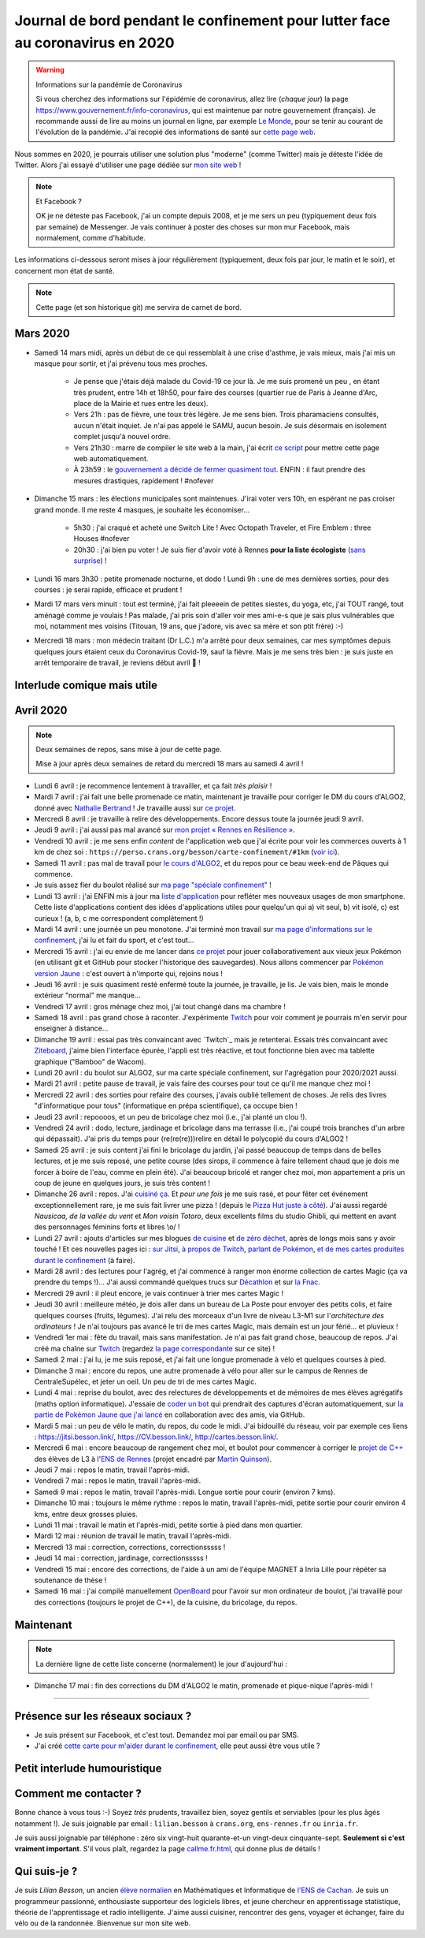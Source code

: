 .. meta::
   :description lang=en: Daily bullet journal during the outbreak of coronavirus in 2020
   :description lang=fr: Journal de bord pendant le confinement pour lutter face au coronavirus en 2020

################################################################################
 Journal de bord pendant le confinement pour lutter face au coronavirus en 2020
################################################################################

.. warning:: Informations sur la pandémie de Coronavirus

    Si vous cherchez des informations sur l'épidémie de coronavirus, allez lire (*chaque jour*) la page `<https://www.gouvernement.fr/info-coronavirus>`_, qui est maintenue par notre gouvernement (français).
    Je recommande aussi de lire au moins un journal en ligne, par exemple `Le Monde <https://www.lemonde.fr>`_, pour se tenir au courant de l'évolution de la pandémie.
    J'ai recopié des informations de santé sur `cette page web <https://perso.crans.org/besson/conseils-medicaux.html>`_.


Nous sommes en 2020, je pourrais utiliser une solution plus "moderne" (comme Twitter) mais je déteste l'idée de Twitter.
Alors j'ai essayé d'utiliser une page dédiée sur `mon site web <index.fr.html>`_ !

.. note:: Et Facebook ?

    OK je ne déteste pas Facebook, j'ai un compte depuis 2008, et je me sers un peu (typiquement deux fois par semaine) de Messenger.
    Je vais continuer à poster des choses sur mon mur Facebook, mais normalement, comme d'habitude.


Les informations ci-dessous seront mises à jour régulièrement (typiquement, deux fois par jour, le matin et le soir), et concernent mon état de santé.

.. note::

    Cette page (et son historique git) me servira de carnet de bord.


.. sidebar:: Je suis en télétravail depuis vendredi 13 mars, et je suis ravi, j'ai à manger (et je garderai de l'avance) et tout ce qu'il me faut chez moi pour plusieurs semaines.

Mars 2020
~~~~~~~~~

- Samedi 14 mars midi, après un début de ce qui ressemblait à une crise d'asthme, je vais mieux, mais j'ai mis un masque pour sortir, et j'ai prévenu tous mes proches.

    - Je pense que j'étais déjà malade du Covid-19 ce jour là. Je me suis promené un peu , en étant très prudent, entre 14h et 18h50, pour faire des courses (quartier rue de Paris à Jeanne d'Arc, place de la Mairie et rues entre les deux).
    - Vers 21h : pas de fièvre, une toux très légère. Je me sens bien. Trois pharamaciens consultés, aucun n'était inquiet. Je n'ai pas appelé le SAMU, aucun besoin. Je suis désormais en isolement complet jusqu'à nouvel ordre.
    - Vers 21h30 : marre de compiler le site web à la main, j'ai écrit `ce script <https://bitbucket.org/lbesson/bin/src/master/corona_virus_update_iam_alive.sh>`_ pour mettre cette page web automatiquement.
    - À 23h59 : le `gouvernement a décidé de fermer quasiment tout <https://www.lemonde.fr/politique/live/2020 mars/14/en-direct-edouard-philippe-annonce-la-fermeture-de-tous-les-lieux-publics-non-indispensables_6033113_823448.html>`_. ENFIN : il faut prendre des mesures drastiques, rapidement ! #nofever

- Dimanche 15 mars : les élections municipales sont maintenues. J'irai voter vers 10h, en espérant ne pas croiser grand monde. Il me reste 4 masques, je souhaite les économiser…

    - 5h30 : j'ai craqué et acheté une Switch Lite ! Avec Octopath Traveler, et Fire Emblem : three Houses #nofever
    - 20h30 : j'ai bien pu voter ! Je suis fier d'avoir voté à Rennes **pour la liste écologiste** (`sans surprise <https://perso.crans.org/besson/zero-dechet/>`_) !

- Lundi 16 mars 3h30 : petite promenade nocturne, et dodo ! Lundi 9h : une de mes dernières sorties, pour des courses : je serai rapide, efficace et prudent !

- Mardi 17 mars vers minuit : tout est terminé, j'ai fait pleeeein de petites siestes, du yoga, etc, j'ai TOUT rangé, tout aménagé comme je voulais ! Pas malade, j'ai pris soin d'aller voir mes ami-e-s que je sais plus vulnérables que moi, notamment mes voisins (Titouan, 19 ans, que j'adore, vis avec sa mère et son ptit frère) :-)

- Mercredi 18 mars : mon médecin traitant (Dr L.C.) m'a arrêté pour deux semaines, car mes symptômes depuis quelques jours étaient ceux du Coronavirus Covid-19, sauf la fièvre. Mais je me sens très bien : je suis juste en arrêt temporaire de travail, je reviens début avril 👶 !

Interlude comique mais utile
~~~~~~~~~~~~~~~~~~~~~~~~~~~~

.. youtube:: 0Mrb0lNO75I


Avril 2020
~~~~~~~~~~

.. note:: Deux semaines de repos, sans mise à jour de cette page.

    Mise à jour après deux semaines de retard du mercredi 18 mars au samedi 4 avril !


- Lundi 6 avril : je recommence lentement à travailler, et ça fait *très plaisir* !
- Mardi 7 avril : j'ai fait une belle promenade ce matin, maintenant je travaille pour corriger le DM du cours d'ALGO2, donné avec `Nathalie Bertrand <http://people.rennes.inria.fr/Nathalie.Bertrand/>`_ ! Je travaille aussi sur `ce projet <https://github.com/Rennes-en-Resilience/>`_.
- Mercredi 8 avril : je travaille à relire des développements. Encore dessus toute la journée jeudi 9 avril.
- Jeudi 9 avril : j'ai aussi pas mal avancé sur `mon projet « Rennes en Résilience » <https://rennes-en-resilience.github.io/Cartes-des-commerces-resilients/carte.html>`_.
- Vendredi 10 avril : je me sens enfin *content* de l'application web que j'ai écrite pour voir les commerces ouverts à 1 km de chez soi : ``https://perso.crans.org/besson/carte-confinement/#1km`` (`voir ici <https://perso.crans.org/besson/carte-confinement/#1km>`_).
- Samedi 11 avril : pas mal de travail pour `le cours d'ALGO2 <https://perso.crans.org/besson/teach/info1_algo2_2019/>`_, et du repos pour ce beau week-end de Pâques qui commence.
- Je suis assez fier du boulot réalisé sur `ma page "spéciale confinement" <https://perso.crans.org/besson/carte-confinement/>`_ !
- Lundi 13 avril : j'ai ENFIN mis à jour ma `liste d'application <apk.fr.html>`_ pour refléter mes nouveaux usages de mon smartphone. Cette liste d'applications contient des idées d'applications utiles pour quelqu'un qui a) vit seul, b) vit isolé, c) est curieux ! (a, b, c me correspondent complètement !)
- Mardi 14 avril : une journée un peu monotone. J'ai terminé mon travail sur `ma page d'informations sur le confinement <https://perso.crans.org/besson/carte-confinement/>`_, j'ai lu et fait du sport, et c'est tout...
- Mercredi 15 avril : j'ai eu envie de me lancer dans `ce projet <https://pokemon-via-github-contre-covid-2020-fr.github.io/>`_ pour jouer collaborativement aux vieux jeux Pokémon (en utilisant git et GitHub pour stocker l'historique des sauvegardes). Nous allons commencer par `Pokémon version Jaune <https://pokemon-via-github-contre-covid-2020-fr.github.io/Version-Jaune/>`_ : c'est ouvert à n'importe qui, rejoins nous !
- Jeudi 16 avril : je suis quasiment resté enfermé toute la journée, je travaille, je lis. Je vais bien, mais le monde extérieur "normal" me manque...
- Vendredi 17 avril : gros ménage chez moi, j'ai tout changé dans ma chambre !
- Samedi 18 avril : pas grand chose à raconter. J'expérimente `Twitch <https://www.twitch.tv/Naereen>`_ pour voir comment je pourrais m'en servir pour enseigner à distance...
- Dimanche 19 avril : essai pas très convaincant avec `Twitch`_ mais je retenterai. Essais très convaincant avec `Ziteboard <https://app.ziteboard.com/>`_, j'aime bien l'interface épurée, l'appli est très réactive, et tout fonctionne bien avec ma tablette graphique ("Bamboo" de Wacom).
- Lundi 20 avril : du boulot sur ALGO2, sur ma carte spéciale confinement, sur l'agrégation pour 2020/2021 aussi.
- Mardi 21 avril : petite pause de travail, je vais faire des courses pour tout ce qu'il me manque chez moi !
- Mercredi 22 avril : des sorties pour refaire des courses, j'avais oublié tellement de choses. Je relis des livres "d'informatique pour tous" (informatique en prépa scientifique), ça occupe bien !
- Jeudi 23 avril : repoooos, et un peu de bricolage chez moi (i.e., j'ai planté un clou !).
- Vendredi 24 avril : dodo, lecture, jardinage et bricolage dans ma terrasse (i.e., j'ai coupé trois branches d'un arbre qui dépassait). J'ai pris du temps pour (re(re(re)))relire en détail le polycopié du cours d'ALGO2 !
- Samedi 25 avril : je suis content j'ai fini le bricolage du jardin, j'ai passé beaucoup de temps dans de belles lectures, et je me suis reposé, une petite course (des sirops, il commence à faire tellement chaud que je dois me forcer à boire de l'eau, comme en plein été). J'ai beaucoup bricolé et ranger chez moi, mon appartement a pris un coup de jeune en quelques jours, je suis très content !
- Dimanche 26 avril : repos. J'ai `cuisiné ça <cuisine/tarte-salee-carotte-oignons-tartiflette.html>`_. Et *pour une fois* je me suis rasé, et pour fêter cet événement exceptionnellement rare, je me suis fait livrer une pizza ! (depuis le `Pizza Hut juste à côté <https://www.pizzahut.fr/huts/fr-1/203-rennes-maginot/>`_). J'ai aussi regardé *Nausicaa, de la vallée du vent* et *Mon voisin Totoro*, deux excellents films du studio Ghibli, qui mettent en avant des personnages féminins forts et libres \\o/ !
- Lundi 27 avril : ajouts d'articles sur mes blogues `de cuisine <cuisine/>`_ et `de zéro déchet <zero-dechet/>`_, après de longs mois sans y avoir touché ! Et ces nouvelles pages ici : `sur Jitsi <jitsi.fr.html>`_, `à propos de Twitch <twitch.fr.html>`_, `parlant de Pokémon <pokemon.fr.html>`_, `et de mes cartes produites durant le confinement <carte-confinement.fr.html>`_ (à faire).
- Mardi 28 avril : des lectures pour l'agrég, et j'ai commencé à ranger mon énorme collection de cartes Magic (ça va prendre du temps !)... J'ai aussi commandé quelques trucs sur `Décathlon <https://www.decathlon.fr/>`_ et sur `la Fnac <https://www.fnac.com/>`_.
- Mercredi 29 avril : il pleut encore, je vais continuer à trier mes cartes Magic !
- Jeudi 30 avril : meilleure météo, je dois aller dans un bureau de La Poste pour envoyer des petits colis, et faire quelques courses (fruits, légumes). J'ai relu des morceaux d'un livre de niveau L3-M1 sur l'*architecture des ordinateurs* ! Je n'ai toujours pas avancé le tri de mes cartes Magic, mais demain est un jour férié... et pluvieux !
- Vendredi 1er mai : fête du travail, mais sans manifestation. Je n'ai pas fait grand chose, beaucoup de repos. J'ai créé ma chaîne sur `Twitch <https://twitch.tv/Naereen>`_ (regardez `la page correspondante <twitch.fr.html>`_ sur ce site) !
- Samedi 2 mai : j'ai lu, je me suis reposé, et j'ai fait une longue promenade à vélo et quelques courses à pied.
- Dimanche 3 mai : encore du repos, une autre promenade à vélo pour aller sur le campus de Rennes de CentraleSupélec, et jeter un oeil. Un peu de tri de mes cartes Magic.
- Lundi 4 mai : reprise du boulot, avec des relectures de développements et de mémoires de mes élèves agrégatifs (maths option informatique). J'essaie de `coder un bot <https://github.com/Pokemon-via-GitHub-contre-Covid-2020-fr/Version-Jaune/issues/19>`_ qui prendrait des captures d'écran automatiquement, sur `la partie de Pokémon Jaune que j'ai lancé <https://pokemon-via-github-contre-covid-2020-fr.github.io/Version-Jaune/>`_ en collaboration avec des amis, via GitHub.
- Mardi 5 mai : un peu de vélo le matin, du repos, du code le midi. J'ai bidouillé du réseau, voir par exemple ces liens : `<https://jitsi.besson.link/>`_, `<https://CV.besson.link/>`_, `<http://cartes.besson.link/>`_.
- Mercredi 6 mai : encore beaucoup de rangement chez moi, et boulot pour commencer à corriger le `projet de C++ <https://mquinson.frama.io/prog2-cpp/>`_ des élèves de L3 à l'`ENS de Rennes <https://www.dit.ens-rennes.fr/>`_ (projet encadré par `Martin Quinson <https://mquinson.frama.io/>`_).
- Jeudi 7 mai : repos le matin, travail l'après-midi.
- Vendredi 7 mai : repos le matin, travail l'après-midi.
- Samedi 9 mai : repos le matin, travail l'après-midi. Longue sortie pour courir (environ 7 kms).
- Dimanche 10 mai : toujours le même rythme : repos le matin, travail l'après-midi, petite sortie pour courir environ 4 kms, entre deux grosses pluies.
- Lundi 11 mai : travail le matin et l'après-midi, petite sortie à pied dans mon quartier.
- Mardi 12 mai : réunion de travail le matin, travail l'après-midi.
- Mercredi 13 mai : correction, corrections, correctionsssss !
- Jeudi 14 mai : correction, jardinage, correctionsssss !
- Vendredi 15 mai : encore des corrections, de l'aide à un ami de l'équipe MAGNET à Inria Lille pour répéter sa soutenance de thèse !
- Samedi 16 mai : j'ai compilé manuellement `OpenBoard <https://www.openboard.ch/>`_ pour l'avoir sur mon ordinateur de boulot, j'ai travaillé pour des corrections (toujours le projet de C++), de la cuisine, du bricolage, du repos.

Maintenant
~~~~~~~~~~

.. note:: La dernière ligne de cette liste concerne (normalement) le jour d'aujourd'hui :

- Dimanche 17 mai : fin des corrections du DM d'ALGO2 le matin, promenade et pique-nique l'après-midi !

.. todo:: Mettre à jour au moins tous les deux ou trois jours cette page web !

------------------------------------------------------------------------------

Présence sur les réseaux sociaux ?
~~~~~~~~~~~~~~~~~~~~~~~~~~~~~~~~~~

- Je suis présent sur Facebook, et c'est tout. Demandez moi par email ou par SMS.
- J'ai créé `cette carte pour m'aider durant le confinement <https://perso.crans.org/besson/carte-confinement/#1km>`_, elle peut aussi être vous utile ?

Petit interlude humouristique
~~~~~~~~~~~~~~~~~~~~~~~~~~~~~

.. youtube:: -sfIesm0jo0


Comment me contacter ?
~~~~~~~~~~~~~~~~~~~~~~

Bonne chance à vous tous :-) Soyez *très* prudents, travaillez bien, soyez gentils et serviables (pour les plus âgés notamment !).
Je suis joignable par email : ``lilian.besson`` à ``crans.org``, ``ens-rennes.fr`` ou ``inria.fr``.

Je suis aussi joignable par téléphone : zéro six vingt-huit quarante-et-un vingt-deux cinquante-sept. **Seulement si c'est vraiment important**.
S'il vous plaît, regardez la page `<callme.fr.html>`_, qui donne plus de détails !


Qui suis-je ?
~~~~~~~~~~~~~

Je suis *Lilian Besson*, un ancien `élève normalien <http://www.math.ens-cachan.fr/version-francaise/haut-de-page/annuaire/besson-lilian-128754.kjsp>`_ en Mathématiques et Informatique de `l'ENS de Cachan <http://www.ens-cachan.fr/>`_. Je suis un programmeur passionné, enthousiaste supporteur des logiciels libres, et jeune chercheur en apprentissage statistique, théorie de l'apprentissage et radio intelligente. J'aime aussi cuisiner, rencontrer des gens, voyager et échanger, faire du vélo ou de la randonnée.
Bienvenue sur mon site web.


.. (c) Lilian Besson, 2011-2020, https://bitbucket.org/lbesson/web-sphinx/
